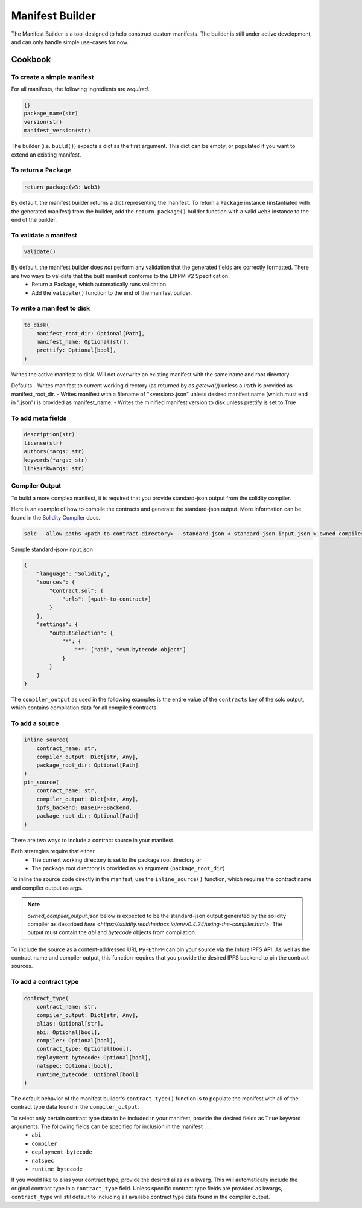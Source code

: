 Manifest Builder
================

The Manifest Builder is a tool designed to help construct custom manifests. The builder is still under active development, and can only handle simple use-cases for now. 


Cookbook
--------

To create a simple manifest
~~~~~~~~~~~~~~~~~~~~~~~~~~~

For all manifests, the following ingredients are *required*.

.. code:: python

   {}
   package_name(str)
   version(str)
   manifest_version(str)


The builder (i.e. ``build()``) expects a dict as the first argument. This dict can be empty, or populated if you want to extend an existing manifest.

.. doctest::

   >>> from ethpm.tools.builder import *

   >>> expected_manifest = {
   ...   "package_name": "owned",
   ...   "version": "1.0.0",
   ...   "manifest_version": "2"
   ... }
   >>> base_manifest = {"package_name": "owned"}
   >>> built_manifest = build(
   ...     {},
   ...     package_name("owned"),
   ...     manifest_version("2"),
   ...     version("1.0.0"),
   ... )
   >>> extended_manifest = build(
   ...     base_manifest,
   ...     manifest_version("2"),
   ...     version("1.0.0"),
   ... )
   >>> assert built_manifest == expected_manifest
   >>> assert extended_manifest == expected_manifest


To return a ``Package``
~~~~~~~~~~~~~~~~~~~~~~~

.. code:: python

   return_package(w3: Web3)

By default, the manifest builder returns a dict representing the manifest. To return a ``Package`` instance (instantiated with the generated manifest) from the builder, add the ``return_package()`` builder function with a valid ``web3`` instance to the end of the builder.

.. doctest::

   >>> from ethpm import Package
   >>> from web3 import Web3

   >>> w3 = Web3(Web3.EthereumTesterProvider())
   >>> built_package = build(
   ...     {},
   ...     package_name("owned"),
   ...     manifest_version("2"),
   ...     version("1.0.0"),
   ...     return_package(w3),
   ... )
   >>> assert isinstance(built_package, Package)


To validate a manifest
~~~~~~~~~~~~~~~~~~~~~~

.. code:: python

   validate()

By default, the manifest builder does *not* perform any validation that the generated fields are correctly formatted. There are two ways to validate that the built manifest conforms to the EthPM V2 Specification. 
    - Return a Package, which automatically runs validation.
    - Add the ``validate()`` function to the end of the manifest builder.

.. doctest::

   >>> valid_manifest = build(
   ...     {},
   ...     package_name("owned"),
   ...     manifest_version("2"),
   ...     version("1.0.0"),
   ...     validate(),
   ... )
   >>> assert valid_manifest == {"package_name": "owned", "manifest_version": "2", "version": "1.0.0"}
   >>> invalid_manifest = build(
   ...     {},
   ...     package_name("_InvalidPkgName"),
   ...     manifest_version("2"),
   ...     version("1.0.0"),
   ...     validate(),
   ... )
   Traceback (most recent call last):
   ethpm.exceptions.ValidationError: Manifest invalid for schema version 2. Reason: '_InvalidPkgName' does not match '^[a-z][-a-z0-9]{0,255}$'


To write a manifest to disk
~~~~~~~~~~~~~~~~~~~~~~~~~~~

.. code:: python

   to_disk(
       manifest_root_dir: Optional[Path],
       manifest_name: Optional[str],
       prettify: Optional[bool],
   )


Writes the active manifest to disk. Will not overwrite an existing manifest with the same name and root directory.

Defaults
- Writes manifest to current working directory (as returned by `os.getcwd()`) unless a ``Path`` is provided as manifest_root_dir.
- Writes manifest with a filename of "<version>.json" unless desired manifest name (which must end in ".json") is provided as manifest_name.
- Writes the minified manifest version to disk unless prettify is set to True

.. doctest::

   >>> from pathlib import Path
   >>> import tempfile
   >>> p = Path(tempfile.mkdtemp("temp"))
   >>> build(
   ...     {},
   ...     package_name("owned"),
   ...     manifest_version("2"),
   ...     version("1.0.0"),
   ...     to_disk(manifest_root_dir=p, manifest_name="manifest.json", prettify=True),
   ... )
   {'package_name': 'owned', 'manifest_version': '2', 'version': '1.0.0'}
   >>> with open(str(p / "manifest.json")) as f:
   ...     actual_manifest = f.read()
   >>> print(actual_manifest)
   {
        "manifest_version": "2",
        "package_name": "owned",
        "version": "1.0.0"
   }

To add meta fields
~~~~~~~~~~~~~~~~~~

.. code:: python

   description(str)
   license(str)
   authors(*args: str)
   keywords(*args: str)
   links(*kwargs: str)

.. doctest::

   >>> BASE_MANIFEST = {"package_name": "owned", "manifest_version": "2", "version": "1.0.0"}
   >>> expected_manifest = {
   ...   "package_name": "owned",
   ...   "manifest_version": "2",
   ...   "version": "1.0.0",
   ...   "meta": {
   ...     "authors": ["Satoshi", "Nakamoto"],
   ...     "description": "An awesome package.",
   ...     "keywords": ["auth"],
   ...     "license": "MIT",
   ...     "links": {
   ...       "documentation": "www.readthedocs.com/...",
   ...       "repo": "www.github/...",
   ...       "website": "www.website.com",
   ...     }
   ...   }
   ... }
   >>> built_manifest = build(
   ...     BASE_MANIFEST,
   ...     authors("Satoshi", "Nakamoto"),
   ...     description("An awesome package."),
   ...     keywords("auth"),
   ...     license("MIT"),
   ...     links(documentation="www.readthedocs.com/...", repo="www.github/...", website="www.website.com"),
   ... )
   >>> assert expected_manifest == built_manifest


Compiler Output
~~~~~~~~~~~~~~~

To build a more complex manifest, it is required that you provide standard-json output from the solidity compiler.

Here is an example of how to compile the contracts and generate the standard-json output. More information can be found in the `Solidity Compiler <https://solidity.readthedocs.io/en/v0.4.24/using-the-compiler.html>`__ docs.

.. code:: sh

    solc --allow-paths <path-to-contract-directory> --standard-json < standard-json-input.json > owned_compiler_output.json

Sample standard-json-input.json

.. code:: json
    
    {
        "language": "Solidity",
        "sources": {
            "Contract.sol": {
                "urls": [<path-to-contract>]
            }
        },
        "settings": {
            "outputSelection": {
                "*": {
                    "*": ["abi", "evm.bytecode.object"]
                }
            }
        }
    }
    

The ``compiler_output`` as used in the following examples is the entire value of the ``contracts`` key of the solc output, which contains compilation data for all compiled contracts.


To add a source
~~~~~~~~~~~~~~~

.. code:: python
  
   inline_source(
       contract_name: str,
       compiler_output: Dict[str, Any],
       package_root_dir: Optional[Path]
   )
   pin_source(
       contract_name: str,
       compiler_output: Dict[str, Any],
       ipfs_backend: BaseIPFSBackend,
       package_root_dir: Optional[Path]
   )

There are two ways to include a contract source in your manifest. 

Both strategies require that either . . .
    - The current working directory is set to the package root directory
      or
    - The package root directory is provided as an argument (``package_root_dir``)


To inline the source code directly in the manifest, use the ``inline_source()`` function, which requires the contract name and compiler output as args. 

.. note::
   
   `owned_compiler_output.json` below is expected to be the standard-json output generated by the solidity compiler as described `here <https://solidity.readthedocs.io/en/v0.4.24/using-the-compiler.html>`. The output must contain the `abi` and `bytecode` objects from compilation.

.. doctest::

   >>> import json
   >>> from ethpm import ASSETS_DIR, V2_PACKAGES_DIR
   >>> owned_dir = V2_PACKAGES_DIR / "owned" / "contracts"
   >>> owned_contract_source = owned_dir / "Owned.sol"
   >>> compiler_output = json.loads((ASSETS_DIR / "owned_compiler_output.json").read_text())['contracts']
   >>> expected_manifest = {
   ...   "package_name": "owned",
   ...   "version": "1.0.0",
   ...   "manifest_version": "2",
   ...   "sources": {
   ...     "./Owned.sol": """pragma solidity ^0.4.24;\n\ncontract Owned {\n    address"""
   ...     """ owner;\n    \n    modifier onlyOwner { require(msg.sender == owner); _; }\n\n    """
   ...     """constructor() public {\n        owner = msg.sender;\n    }\n}\n"""
   ...   }
   ... }
   >>> built_manifest = build(
   ...     BASE_MANIFEST,
   ...     inline_source("Owned", compiler_output, package_root_dir=owned_dir),
   ... )
   >>> assert expected_manifest == built_manifest


To include the source as a content-addressed URI, ``Py-EthPM`` can pin your source via the Infura IPFS API. As well as the contract name and compiler output, this function requires that you provide the desired IPFS backend to pin the contract sources.

.. doctest::

   >>> from ethpm.backends.ipfs import get_ipfs_backend
   >>> ipfs_backend = get_ipfs_backend()
   >>> expected_manifest = {
   ...   "package_name": "owned",
   ...   "version": "1.0.0",
   ...   "manifest_version": "2",
   ...   "sources": {
   ...     "./Owned.sol": "ipfs://Qme4otpS88NV8yQi8TfTP89EsQC5bko3F5N1yhRoi6cwGV"
   ...   }
   ... }
   >>> built_manifest = build(
   ...     BASE_MANIFEST,
   ...     pin_source("Owned", compiler_output, ipfs_backend, package_root_dir=owned_dir),
   ... )
   >>> assert expected_manifest == built_manifest



To add a contract type
~~~~~~~~~~~~~~~~~~~~~~

.. code:: python

   contract_type(
       contract_name: str,
       compiler_output: Dict[str, Any],
       alias: Optional[str],
       abi: Optional[bool],
       compiler: Optional[bool],
       contract_type: Optional[bool],
       deployment_bytecode: Optional[bool],
       natspec: Optional[bool],
       runtime_bytecode: Optional[bool]
   )

The default behavior of the manifest builder's ``contract_type()`` function is to populate the manifest with all of the contract type data found in the ``compiler_output``.

.. doctest::

   >>> expected_manifest = {
   ...   'package_name': 'owned',
   ...   'manifest_version': '2',
   ...   'version': '1.0.0',
   ...   'contract_types': {
   ...     'Owned': {
   ...       'abi': [{'inputs': [], 'payable': False, 'stateMutability': 'nonpayable', 'type': 'constructor'}],
   ...       'deployment_bytecode': {
   ...         'bytecode': '0x6080604052348015600f57600080fd5b50336000806101000a81548173ffffffffffffffffffffffffffffffffffffffff021916908373ffffffffffffffffffffffffffffffffffffffff160217905550603580605d6000396000f3006080604052600080fd00a165627a7a723058205b37f1a2213f25d063f356b0357d90ed9518d34e3af8feb0ac86586cdc1246d20029'
   ...       },
   ...       'natspec': {}
   ...     }
   ...   }
   ... }
   >>> built_manifest = build(
   ...     BASE_MANIFEST,
   ...     contract_type("Owned", compiler_output)
   ... )
   >>> assert expected_manifest == built_manifest


To select only certain contract type data to be included in your manifest, provide the desired fields as ``True`` keyword arguments. The following fields can be specified for inclusion in the manifest . . . 
    - ``abi``
    - ``compiler``
    - ``deployment_bytecode``
    - ``natspec``
    - ``runtime_bytecode``

.. doctest::

   >>> expected_manifest = {
   ...   'package_name': 'owned',
   ...   'manifest_version': '2',
   ...   'version': '1.0.0',
   ...   'contract_types': {
   ...     'Owned': {
   ...       'abi': [{'inputs': [], 'payable': False, 'stateMutability': 'nonpayable', 'type': 'constructor'}],
   ...       'natspec': {}
   ...     }
   ...   }
   ... }
   >>> built_manifest = build(
   ...     BASE_MANIFEST,
   ...     contract_type("Owned", compiler_output, abi=True, natspec=True)
   ... )
   >>> assert expected_manifest == built_manifest

If you would like to alias your contract type, provide the desired alias as a kwarg. This will automatically include the original contract type in a ``contract_type`` field. Unless specific contract type fields are provided as kwargs, ``contract_type`` will stil default to including all availabe contract type data found in the compiler output.

.. doctest::

   >>> expected_manifest = {
   ...   'package_name': 'owned',
   ...   'manifest_version': '2',
   ...   'version': '1.0.0',
   ...   'contract_types': {
   ...     'OwnedAlias': {
   ...       'abi': [{'inputs': [], 'payable': False, 'stateMutability': 'nonpayable', 'type': 'constructor'}],
   ...       'natspec': {},
   ...       'contract_type': 'Owned'
   ...     }
   ...   }
   ... }
   >>> built_manifest = build(
   ...     BASE_MANIFEST,
   ...     contract_type("Owned", compiler_output, alias="OwnedAlias", abi=True, natspec=True)
   ... )
   >>> assert expected_manifest == built_manifest
